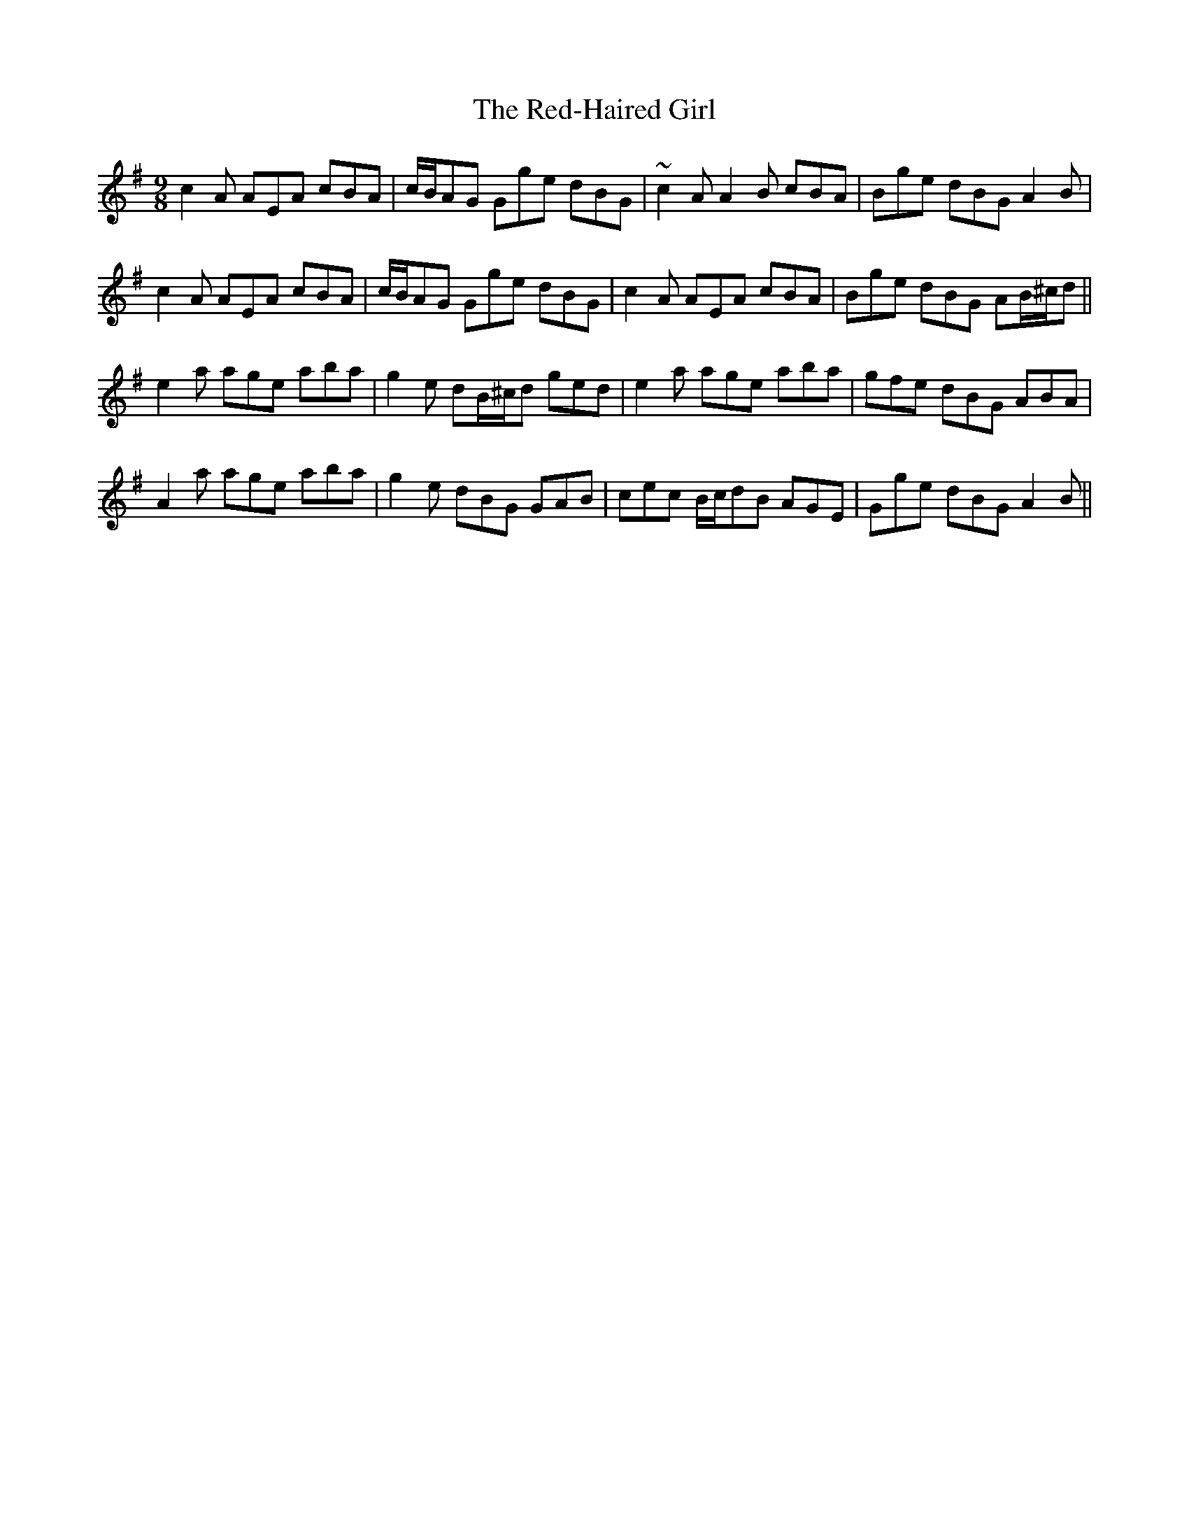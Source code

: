 X: 33929
T: Red-Haired Girl, The
R: slip jig
M: 9/8
K: Adorian
c2A AEA cBA|c/B/AG Gge dBG|~c2A A2B cBA|Bge dBG A2B|
c2A AEA cBA|c/B/AG Gge dBG|c2A AEA cBA|Bge dBG AB/^c/d||
e2a age aba|g2e dB/^c/d ged|e2a age aba|gfe dBG ABA|
A2a age aba|g2e dBG GAB|cec B/c/dB AGE|Gge dBG A2B||

